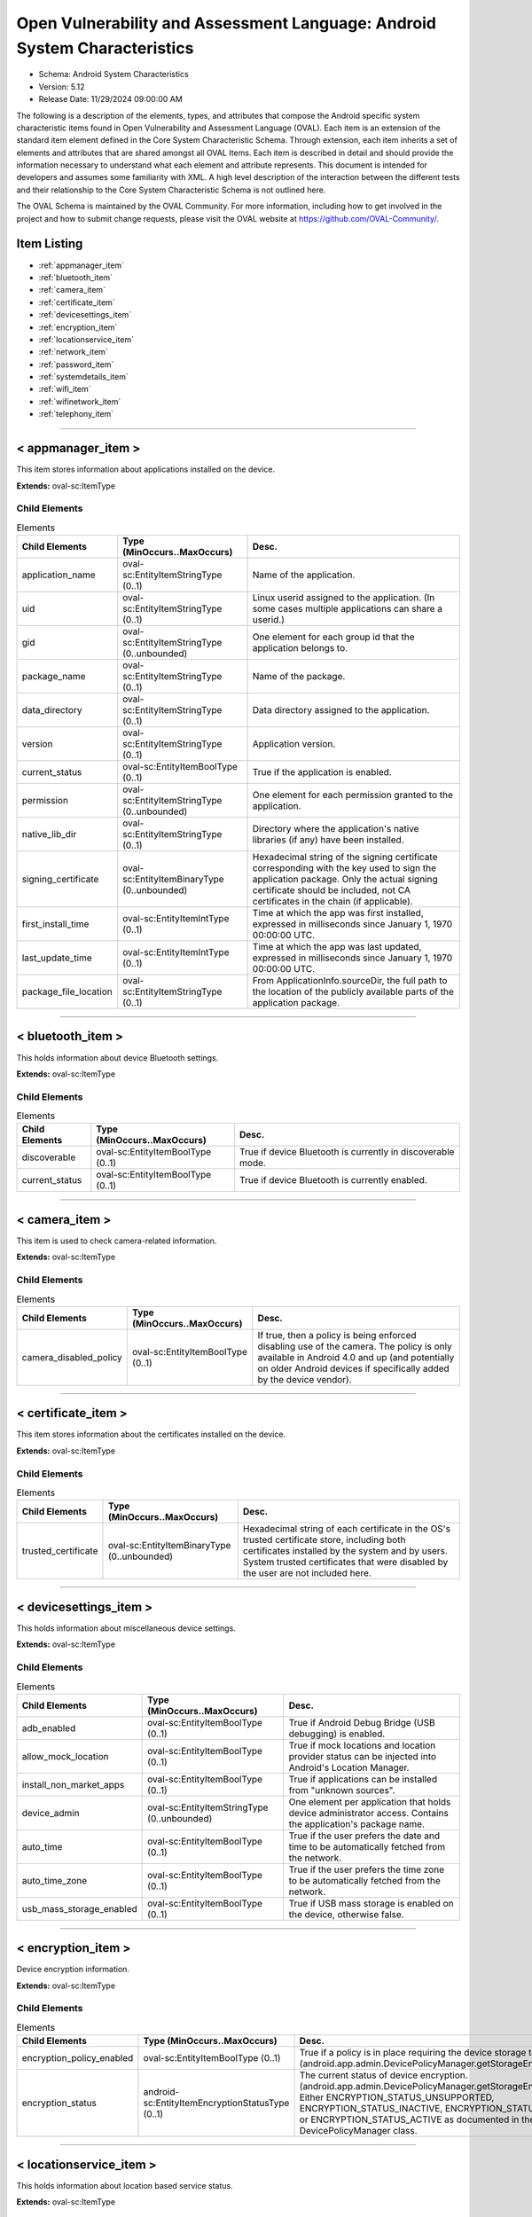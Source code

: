 Open Vulnerability and Assessment Language: Android System Characteristics  
=========================================================
* Schema: Android System Characteristics  
* Version: 5.12  
* Release Date: 11/29/2024 09:00:00 AM

The following is a description of the elements, types, and attributes that compose the Android specific system characteristic items found in Open Vulnerability and Assessment Language (OVAL). Each item is an extension of the standard item element defined in the Core System Characteristic Schema. Through extension, each item inherits a set of elements and attributes that are shared amongst all OVAL Items. Each item is described in detail and should provide the information necessary to understand what each element and attribute represents. This document is intended for developers and assumes some familiarity with XML. A high level description of the interaction between the different tests and their relationship to the Core System Characteristic Schema is not outlined here.

The OVAL Schema is maintained by the OVAL Community. For more information, including how to get involved in the project and how to submit change requests, please visit the OVAL website at https://github.com/OVAL-Community/.

Item Listing  
---------------------------------------------------------
* :ref:`appmanager_item`  
* :ref:`bluetooth_item`  
* :ref:`camera_item`  
* :ref:`certificate_item`  
* :ref:`devicesettings_item`  
* :ref:`encryption_item`  
* :ref:`locationservice_item`  
* :ref:`network_item`  
* :ref:`password_item`  
* :ref:`systemdetails_item`  
* :ref:`wifi_item`  
* :ref:`wifinetwork_item`  
* :ref:`telephony_item`  
  
______________
  
.. _appmanager_item:  
  
< appmanager_item >  
---------------------------------------------------------
This item stores information about applications installed on the device.

**Extends:** oval-sc:ItemType

Child Elements  
^^^^^^^^^^^^^^^^^^^^^^^^^^^^^^^^^^^^^^^^^^^^^^^^^^^^^^^^^
.. list-table:: Elements  
    :header-rows: 1  
  
    * - Child Elements  
      - Type (MinOccurs..MaxOccurs)  
      - Desc.  
    * - application_name  
      - oval-sc:EntityItemStringType (0..1)  
      - Name of the application.  
    * - uid  
      - oval-sc:EntityItemStringType (0..1)  
      - Linux userid assigned to the application. (In some cases multiple applications can share a userid.)  
    * - gid  
      - oval-sc:EntityItemStringType (0..unbounded)  
      - One element for each group id that the application belongs to.  
    * - package_name  
      - oval-sc:EntityItemStringType (0..1)  
      - Name of the package.  
    * - data_directory  
      - oval-sc:EntityItemStringType (0..1)  
      - Data directory assigned to the application.  
    * - version  
      - oval-sc:EntityItemStringType (0..1)  
      - Application version.  
    * - current_status  
      - oval-sc:EntityItemBoolType (0..1)  
      - True if the application is enabled.  
    * - permission  
      - oval-sc:EntityItemStringType (0..unbounded)  
      - One element for each permission granted to the application.  
    * - native_lib_dir  
      - oval-sc:EntityItemStringType (0..1)  
      - Directory where the application's native libraries (if any) have been installed.  
    * - signing_certificate  
      - oval-sc:EntityItemBinaryType (0..unbounded)  
      - Hexadecimal string of the signing certificate corresponding with the key used to sign the application package. Only the actual signing certificate should be included, not CA certificates in the chain (if applicable).  
    * - first_install_time  
      - oval-sc:EntityItemIntType (0..1)  
      - Time at which the app was first installed, expressed in milliseconds since January 1, 1970 00:00:00 UTC.  
    * - last_update_time  
      - oval-sc:EntityItemIntType (0..1)  
      - Time at which the app was last updated, expressed in milliseconds since January 1, 1970 00:00:00 UTC.  
    * - package_file_location  
      - oval-sc:EntityItemStringType (0..1)  
      - From ApplicationInfo.sourceDir, the full path to the location of the publicly available parts of the application package.  
  
______________
  
.. _bluetooth_item:  
  
< bluetooth_item >  
---------------------------------------------------------
This holds information about device Bluetooth settings.

**Extends:** oval-sc:ItemType

Child Elements  
^^^^^^^^^^^^^^^^^^^^^^^^^^^^^^^^^^^^^^^^^^^^^^^^^^^^^^^^^
.. list-table:: Elements  
    :header-rows: 1  
  
    * - Child Elements  
      - Type (MinOccurs..MaxOccurs)  
      - Desc.  
    * - discoverable  
      - oval-sc:EntityItemBoolType (0..1)  
      - True if device Bluetooth is currently in discoverable mode.  
    * - current_status  
      - oval-sc:EntityItemBoolType (0..1)  
      - True if device Bluetooth is currently enabled.  
  
______________
  
.. _camera_item:  
  
< camera_item >  
---------------------------------------------------------
This item is used to check camera-related information.

**Extends:** oval-sc:ItemType

Child Elements  
^^^^^^^^^^^^^^^^^^^^^^^^^^^^^^^^^^^^^^^^^^^^^^^^^^^^^^^^^
.. list-table:: Elements  
    :header-rows: 1  
  
    * - Child Elements  
      - Type (MinOccurs..MaxOccurs)  
      - Desc.  
    * - camera_disabled_policy  
      - oval-sc:EntityItemBoolType (0..1)  
      - If true, then a policy is being enforced disabling use of the camera. The policy is only available in Android 4.0 and up (and potentially on older Android devices if specifically added by the device vendor).  
  
______________
  
.. _certificate_item:  
  
< certificate_item >  
---------------------------------------------------------
This item stores information about the certificates installed on the device.

**Extends:** oval-sc:ItemType

Child Elements  
^^^^^^^^^^^^^^^^^^^^^^^^^^^^^^^^^^^^^^^^^^^^^^^^^^^^^^^^^
.. list-table:: Elements  
    :header-rows: 1  
  
    * - Child Elements  
      - Type (MinOccurs..MaxOccurs)  
      - Desc.  
    * - trusted_certificate  
      - oval-sc:EntityItemBinaryType (0..unbounded)  
      - Hexadecimal string of each certificate in the OS's trusted certificate store, including both certificates installed by the system and by users. System trusted certificates that were disabled by the user are not included here.  
  
______________
  
.. _devicesettings_item:  
  
< devicesettings_item >  
---------------------------------------------------------
This holds information about miscellaneous device settings.

**Extends:** oval-sc:ItemType

Child Elements  
^^^^^^^^^^^^^^^^^^^^^^^^^^^^^^^^^^^^^^^^^^^^^^^^^^^^^^^^^
.. list-table:: Elements  
    :header-rows: 1  
  
    * - Child Elements  
      - Type (MinOccurs..MaxOccurs)  
      - Desc.  
    * - adb_enabled  
      - oval-sc:EntityItemBoolType (0..1)  
      - True if Android Debug Bridge (USB debugging) is enabled.  
    * - allow_mock_location  
      - oval-sc:EntityItemBoolType (0..1)  
      - True if mock locations and location provider status can be injected into Android's Location Manager.  
    * - install_non_market_apps  
      - oval-sc:EntityItemBoolType (0..1)  
      - True if applications can be installed from "unknown sources".  
    * - device_admin  
      - oval-sc:EntityItemStringType (0..unbounded)  
      - One element per application that holds device administrator access. Contains the application's package name.  
    * - auto_time  
      - oval-sc:EntityItemBoolType (0..1)  
      - True if the user prefers the date and time to be automatically fetched from the network.  
    * - auto_time_zone  
      - oval-sc:EntityItemBoolType (0..1)  
      - True if the user prefers the time zone to be automatically fetched from the network.  
    * - usb_mass_storage_enabled  
      - oval-sc:EntityItemBoolType (0..1)  
      - True if USB mass storage is enabled on the device, otherwise false.  
  
______________
  
.. _encryption_item:  
  
< encryption_item >  
---------------------------------------------------------
Device encryption information.

**Extends:** oval-sc:ItemType

Child Elements  
^^^^^^^^^^^^^^^^^^^^^^^^^^^^^^^^^^^^^^^^^^^^^^^^^^^^^^^^^
.. list-table:: Elements  
    :header-rows: 1  
  
    * - Child Elements  
      - Type (MinOccurs..MaxOccurs)  
      - Desc.  
    * - encryption_policy_enabled  
      - oval-sc:EntityItemBoolType (0..1)  
      - True if a policy is in place requiring the device storage to be encrypted. (android.app.admin.DevicePolicyManager.getStorageEncryption())  
    * - encryption_status  
      - android-sc:EntityItemEncryptionStatusType (0..1)  
      - The current status of device encryption. (android.app.admin.DevicePolicyManager.getStorageEncryptionStatus()) Either ENCRYPTION_STATUS_UNSUPPORTED, ENCRYPTION_STATUS_INACTIVE, ENCRYPTION_STATUS_ACTIVATING, or ENCRYPTION_STATUS_ACTIVE as documented in the Android SDK's DevicePolicyManager class.  
  
______________
  
.. _locationservice_item:  
  
< locationservice_item >  
---------------------------------------------------------
This holds information about location based service status.

**Extends:** oval-sc:ItemType

Child Elements  
^^^^^^^^^^^^^^^^^^^^^^^^^^^^^^^^^^^^^^^^^^^^^^^^^^^^^^^^^
.. list-table:: Elements  
    :header-rows: 1  
  
    * - Child Elements  
      - Type (MinOccurs..MaxOccurs)  
      - Desc.  
    * - gps_enabled  
      - oval-sc:EntityItemBoolType (0..1)  
      - A boolean value indicating whether the GPS location provider is enabled.  
    * - network_enabled  
      - oval-sc:EntityItemBoolType (0..1)  
      - A boolean value indicating whether the network location provider is enabled.  
  
______________
  
.. _network_item:  
  
< network_item >  
---------------------------------------------------------
This holds information about networks configured and their preference.

**Extends:** oval-sc:ItemType

Child Elements  
^^^^^^^^^^^^^^^^^^^^^^^^^^^^^^^^^^^^^^^^^^^^^^^^^^^^^^^^^
.. list-table:: Elements  
    :header-rows: 1  
  
    * - Child Elements  
      - Type (MinOccurs..MaxOccurs)  
      - Desc.  
    * - airplane_mode  
      - oval-sc:EntityItemBoolType (0..1)  
      - True if airplane mode is enabled.  
    * - nfc_enabled  
      - oval-sc:EntityItemBoolType (0..1)  
      - True if NFC is enabled on the device.  
  
______________
  
.. _password_item:  
  
< password_item >  
---------------------------------------------------------
Specific policy items associated with passwords and the device screen lock.

**Extends:** oval-sc:ItemType

Child Elements  
^^^^^^^^^^^^^^^^^^^^^^^^^^^^^^^^^^^^^^^^^^^^^^^^^^^^^^^^^
.. list-table:: Elements  
    :header-rows: 1  
  
    * - Child Elements  
      - Type (MinOccurs..MaxOccurs)  
      - Desc.  
    * - max_num_failed_user_auth  
      - oval-sc:EntityItemIntType (0..1)  
      - Maximum number of failed user authentications before device wipe. Zero means there is no policy in place.  
    * - password_hist  
      - oval-sc:EntityItemIntType (0..1)  
      - Specifies the length of password history maintained (passwords in the history cannot be reused). Zero means there is no policy in place.  
    * - password_quality  
      - android-sc:EntityItemPasswordQualityType (0..1)  
      - The current minimum required password quality required by device policy. Represented as a string corresponding with a valid Android password quality, currently one of: PASSWORD_QUALITY_ALPHABETIC PASSWORD_QUALITY_ALPHANUMERIC PASSWORD_QUALITY_BIOMETRIC_WEAK PASSWORD_QUALITY_COMPLEX PASSWORD_QUALITY_NUMERIC PASSWORD_QUALITY_SOMETHING PASSWORD_QUALITY_UNSPECIFIED  
    * - password_min_length  
      - oval-sc:EntityItemIntType (0..1)  
      - Minimum length of characters password must have. This constraint is only imposed if the password quality is one of PASSWORD_QUALITY_NUMERIC, PASSWORD_QUALITY_ALPHABETIC, PASSWORD_QUALITY_ALPHANUMERIC, or PASSWORD_QUALITY_COMPLEX.  
    * - password_min_letters  
      - oval-sc:EntityItemIntType (0..1)  
      - Minimum number of letters password must have. This constraint is only imposed if the password quality is PASSWORD_QUALITY_COMPLEX.  
    * - password_min_lower_case_letters  
      - oval-sc:EntityItemIntType (0..1)  
      - Minimum number of lower case letters password must have. This constraint is only imposed if the password quality is PASSWORD_QUALITY_COMPLEX.  
    * - password_min_non_letters  
      - oval-sc:EntityItemIntType (0..1)  
      - Minimum number of non-letter characters password must have. This constraint is only imposed if the password quality is PASSWORD_QUALITY_COMPLEX.  
    * - password_min_numeric  
      - oval-sc:EntityItemIntType (0..1)  
      - Minimum number of numeric characters password must have. This constraint is only imposed if the password quality is PASSWORD_QUALITY_COMPLEX.  
    * - password_min_symbols  
      - oval-sc:EntityItemIntType (0..1)  
      - Minimum number of symbol characters password must have. This constraint is only imposed if the password quality is PASSWORD_QUALITY_COMPLEX.  
    * - password_min_upper_case_letters  
      - oval-sc:EntityItemIntType (0..1)  
      - Minimum number of upper case letters password must have. This constraint is only imposed if the password quality is PASSWORD_QUALITY_COMPLEX.  
    * - password_expiration_timeout  
      - oval-sc:EntityItemIntType (0..1)  
      - Gets the current password expiration timeout policy, in milliseconds. Zero means there is no policy in place.  
    * - password_visible  
      - oval-sc:EntityItemBoolType (0..1)  
      - When true, the most recently keyed in password character is shown to the user on the screen (the previously entered characters are masked out). When false, all keyed in password characters are immediately masked out. This setting is manageable by the device user through the device settings.  
    * - active_password_sufficient  
      - oval-sc:EntityItemBoolType (0..1)  
      - When true, the current device password is compliant with the password policy. (If the policy was recently established, it is possible that a password compliant with the policy may not yet be in place.)  
    * - current_failed_password_attempts  
      - oval-sc:EntityItemIntType (0..1)  
      - The number of times the user has failed at entering a password since the last successful password entry.  
    * - screen_lock_timeout  
      - oval-sc:EntityItemIntType (0..1)  
      - The current policy for the highest screen lock timeout the user is allowed to specify. 0 indicates no restriction. (The user may still specify lower values in the device settings.)  
    * - keyguard_disabled_features  
      - android-sc:EntityItemKeyguardDisabledFeaturesType (0..1)  
      - The current policy for lockscreen widgets as retrieved by DevicePolicyManager.getKeyguardDisabledFeatures. May be set to one of KEYGUARD_DISABLE_FEATURES_ALL, KEYGUARD_DISABLED_FEATURES_NONE, KEYGUARD_DISABLE_SECURE_CAMERA, or KEYGUARD_DISABLE_WIDGETS_ALL. Only available in Android 4.2 and up.  
  
______________
  
.. _systemdetails_item:  
  
< systemdetails_item >  
---------------------------------------------------------
This item stores information about the Operating System and hardware.

**Extends:** oval-sc:ItemType

Child Elements  
^^^^^^^^^^^^^^^^^^^^^^^^^^^^^^^^^^^^^^^^^^^^^^^^^^^^^^^^^
.. list-table:: Elements  
    :header-rows: 1  
  
    * - Child Elements  
      - Type (MinOccurs..MaxOccurs)  
      - Desc.  
    * - hardware  
      - oval-sc:EntityItemStringType (0..1)  
      - The hardware model, as provided by android.os.Build.HARDWARE using the Android SDK.  
    * - manufacturer  
      - oval-sc:EntityItemStringType (0..1)  
      - The device manufacturer, as provided by android.os.Build.MANUFACTURER using the Android SDK.  
    * - model  
      - oval-sc:EntityItemStringType (0..1)  
      - The device model identifier, as provided by android.os.Build.MODEL using the Android SDK.  
    * - product  
      - oval-sc:EntityItemStringType (0..1)  
      - The product name, as provided by android.os.Build.PRODUCT using the Android SDK.  
    * - cpu_abi  
      - oval-sc:EntityItemStringType (0..1)  
      - The name of the instruction set of native code, as provided by android.os.Build.CPU_ABI using the Android SDK.  
    * - cpu_abi2  
      - oval-sc:EntityItemStringType (0..1)  
      - The name of the second instruction set of native code, as provided by android.os.Build.CPU_ABI2 using the Android SDK.  
    * - build_fingerprint  
      - oval-sc:EntityItemStringType (0..1)  
      - Build fingerprint, as provided by android.os.Build.FINGERPRINT using the Android SDK.  
    * - os_version_code_name  
      - oval-sc:EntityItemStringType (0..1)  
      - Operating system version code, as provided by android.os.Build.VERSION.CODENAME using the Android SDK.  
    * - os_version_build_number  
      - oval-sc:EntityItemStringType (0..1)  
      - Operating system build number, as provided by android.os.Build.VERSION.INCREMENTAL using the Android SDK.  
    * - os_version_release_name  
      - oval-sc:EntityItemStringType (0..1)  
      - Operating system release name, as provided by android.os.Build.VERSION.RELEASE using the Android SDK.  
    * - os_version_sdk_number  
      - oval-sc:EntityItemIntType (0..1)  
      - Operating system SDK number, as provided by android.os.Build.VERSION.SDK_INT using the Android SDK.  
    * - hardware_keystore  
      - oval-sc:EntityItemBoolType (0..1)  
      - True if the device provides a hardware backed cryptographic keystore (a hardware keystore prevents exporting private keys or directly exposing private keys to the OS), otherwise false.  
  
______________
  
.. _wifi_item:  
  
< wifi_item >  
---------------------------------------------------------
This item holds information about general Wi-Fi settings.

**Extends:** oval-sc:ItemType

Child Elements  
^^^^^^^^^^^^^^^^^^^^^^^^^^^^^^^^^^^^^^^^^^^^^^^^^^^^^^^^^
.. list-table:: Elements  
    :header-rows: 1  
  
    * - Child Elements  
      - Type (MinOccurs..MaxOccurs)  
      - Desc.  
    * - wifi_status  
      - oval-sc:EntityItemBoolType (0..1)  
      - True if Wi-Fi is currently enabled on the device.  
    * - network_availability_notification  
      - oval-sc:EntityItemBoolType (0..1)  
      - True if the Wi-Fi network availability notification setting is currently enabled on the device.  
  
______________
  
.. _wifinetwork_item:  
  
< wifinetwork_item >  
---------------------------------------------------------
This item holds information about the configured Wi-Fi networks on the device.

**Extends:** oval-sc:ItemType

Child Elements  
^^^^^^^^^^^^^^^^^^^^^^^^^^^^^^^^^^^^^^^^^^^^^^^^^^^^^^^^^
.. list-table:: Elements  
    :header-rows: 1  
  
    * - Child Elements  
      - Type (MinOccurs..MaxOccurs)  
      - Desc.  
    * - bssid  
      - oval-sc:EntityItemStringType (0..1)  
      - BSSID. The value is a string in the format of an Ethernet MAC address.  
    * - ssid  
      - oval-sc:EntityItemStringType (0..1)  
      - The network's SSID.  
    * - auth_algorithms  
      - android-sc:EntityItemWifiAuthAlgorithmType (0..unbounded)  
      - The set of authentication protocols supported by this configuration.  
    * - group_ciphers  
      - android-sc:EntityItemWifiGroupCipherType (0..unbounded)  
      - The set of group ciphers supported by this configuration.  
    * - key_management  
      - android-sc:EntityItemWifiKeyMgmtType (0..unbounded)  
      - The set of key management protocols supported by this configuration.  
    * - pairwise_ciphers  
      - android-sc:EntityItemWifiPairwiseCipherType (0..unbounded)  
      - The set of pairwise ciphers for WPA supported by this configuration.  
    * - protocols  
      - android-sc:EntityItemWifiProtocolType (0..unbounded)  
      - The set of security protocols supported by this configuration.  
    * - hidden_ssid  
      - oval-sc:EntityItemBoolType (0..1)  
      - This is a network that does not broadcast its SSID.  
    * - network_id  
      - oval-sc:EntityItemIntType (0..1)  
      - The ID number that the supplicant uses to identify this network configuration entry.  
    * - priority  
      - oval-sc:EntityItemIntType (0..1)  
      - Priority determines the preference given to a network by wpa_supplicant when choosing an access point with which to associate.  
    * - current_status  
      - android-sc:EntityItemWifiCurrentStatusType (0..1)  
      - The current status of this network configuration entry, either CURRENT, DISABLED, or ENABLED per android.net.wifi.WifiConfiguration.Status.  
  
______________
  
.. _telephony_item:  
  
< telephony_item >  
---------------------------------------------------------
The telephony_item element contains a single entity that is used to check the status of the telephony manager Item.

**Extends:** oval-sc:ItemType

Child Elements  
^^^^^^^^^^^^^^^^^^^^^^^^^^^^^^^^^^^^^^^^^^^^^^^^^^^^^^^^^
.. list-table:: Elements  
    :header-rows: 1  
  
    * - Child Elements  
      - Type (MinOccurs..MaxOccurs)  
      - Desc.  
    * - network_type  
      - android-sc:EntityItemNetworkType (0..1)  
      - A constant String value indicating the radio technology (network type) currently in use on the device for data transmission.  
    * - sim_country_iso  
      - oval-sc:EntityItemStringType (0..1)  
      - The ISO country code equivalent for the SIM provider's country code.  
    * - sim_operator_code  
      - oval-sc:EntityItemStringType (0..1)  
      - the MCC+MNC (mobile country code + mobile network code) of the provider of the SIM. It contains 5 or 6 decimal digits.  
  
.. _EntityItemEncryptionStatusType:  
  
== EntityItemEncryptionStatusType ==  
---------------------------------------------------------
The EntityItemEncryptionStatusType complex type restricts a string value to a specific set of values. The empty string is also allowed to support empty elements associated with error conditions.

**Restricts:** oval-sc:EntityItemStringType

.. list-table:: Enumeration Values  
    :header-rows: 1  
  
    * - Value  
      - Description  
    * - ENCRYPTION_STATUS_UNSUPPORTED  
      - | Encryption is not supported  
    * - ENCRYPTION_STATUS_ACTIVE  
      - | Encryption is active.  
    * - ENCRYPTION_STATUS_INACTIVE  
      - | Encryption is supported but is not currently active.  
    * - ENCRYPTION_STATUS_ACTIVATING  
      - | Encryption is not currently active, but is currently being activated.  
    * -   
      - | The empty string value is permitted here to allow for detailed error reporting.  
  
.. _EntityItemKeyguardDisabledFeaturesType:  
  
== EntityItemKeyguardDisabledFeaturesType ==  
---------------------------------------------------------
The EntityItemKeyguardDisabledFeaturesType complex type restricts a string value to a specific set of values. The empty string is also allowed to support empty elements associated with error conditions.

**Restricts:** oval-sc:EntityItemStringType

.. list-table:: Enumeration Values  
    :header-rows: 1  
  
    * - Value  
      - Description  
    * - KEYGUARD_DISABLE_FEATURES_NONE  
      - | Widgets are enabled in keyguard  
    * - KEYGUARD_DISABLE_WIDGETS_ALL  
      - | Disable all keyguard widgets  
    * - KEYGUARD_DISABLE_SECURE_CAMERA  
      - | Disable the camera on secure keyguard screens (e.g. PIN/Pattern/Password)  
    * - KEYGUARD_DISABLE_FEATURES_ALL  
      - | Disable all current and future keyguard customizations  
    * -   
      - | The empty string value is permitted here to allow for detailed error reporting.  
  
.. _EntityItemNetworkType:  
  
== EntityItemNetworkType ==  
---------------------------------------------------------
The EntityItemNetworkType complex type restricts a string value to a specific set of values. The empty string is also allowed to support empty elements associated with error conditions.

**Restricts:** oval-sc:EntityItemStringType

.. list-table:: Enumeration Values  
    :header-rows: 1  
  
    * - Value  
      - Description  
    * - UNKNOWN  
      - | The network type is unknown  
    * - GPRS  
      - | Current network is GPRS  
    * - EDGE  
      - | Current network is EDGE  
    * - UMTS  
      - | Current network is UMTS  
    * - CDMA  
      - | Current network is CDMA  
    * - EVDO-0  
      - | Current network is EVDO-0  
    * - EVDO-A  
      - | Current network is EVDO-A  
    * - 1xRTT  
      - | Current network is 1xRTT  
    * - HSDPA  
      - | Current network is HSDPA  
    * - HSUPA  
      - | Current network is HSUPA  
    * - HSPA  
      - | Current network is HSPA  
    * - IDEN  
      - | Current network is IDEN  
    * - EVDO-B  
      - | Current network is EVDO-B  
    * - LTE  
      - | Current network is LTE  
    * - EHRPD  
      - | Current network is EHRPD  
    * - HSPAP  
      - | Current network is HSPAP  
    * -   
      - | The empty string value is permitted here to allow for detailed error reporting.  
  
.. _EntityItemPasswordQualityType:  
  
== EntityItemPasswordQualityType ==  
---------------------------------------------------------
The EntityItemPasswordQualityType complex type restricts a string value to a specific set of values. The empty string is also allowed to support empty elements associated with error conditions.

**Restricts:** oval-sc:EntityItemStringType

.. list-table:: Enumeration Values  
    :header-rows: 1  
  
    * - Value  
      - Description  
    * - PASSWORD_QUALITY_ALPHABETIC  
      - | The password must contain alphabetic (or other symbol) characters  
    * - PASSWORD_QUALITY_ALPHANUMERIC  
      - | The password must contain both numeric and alphabetic (or other symbol) characters  
    * - PASSWORD_QUALITY_BIOMETRIC_WEAK  
      - | This policy allows for low-security biometric recognition technology  
    * - PASSWORD_QUALITY_COMPLEX  
      - | The password must contain at least a letter, a numerical digit, and a special symbol  
    * - PASSWORD_QUALITY_NUMERIC  
      - | The password must contain at least numeric characters  
    * - PASSWORD_QUALITY_SOMETHING  
      - | This policy requires some kind of password, but doesn't care what it is  
    * - PASSWORD_QUALITY_UNSPECIFIED  
      - | There are no password policy requirements  
    * -   
      - | The empty string value is permitted here to allow for detailed error reporting.  
  
.. _EntityItemWifiAuthAlgorithmType:  
  
== EntityItemWifiAuthAlgorithmType ==  
---------------------------------------------------------
The EntityItemWifiAuthAlgorithmType complex type restricts a string value to a specific set of values that name WiFi authentication algorithms. The empty string is also allowed to support empty elements associated with error conditions.

**Restricts:** oval-sc:EntityItemStringType

.. list-table:: Enumeration Values  
    :header-rows: 1  
  
    * - Value  
      - Description  
    * - LEAP  
      - | LEAP/Network EAP (only used with LEAP)  
    * - OPEN  
      - | Open System authentication (required for WPA/WPA2)  
    * - SHARED  
      - | Shared Key authentication (requires static WEP keys)  
    * -   
      - | The empty string value is permitted here to allow for detailed error reporting.  
  
.. _EntityItemWifiCurrentStatusType:  
  
== EntityItemWifiCurrentStatusType ==  
---------------------------------------------------------
The EntityItemWifiCurrentStatusType complex type restricts a string value to a specific set of values. The empty string is also allowed to support empty elements associated with error conditions.

**Restricts:** oval-sc:EntityItemStringType

.. list-table:: Enumeration Values  
    :header-rows: 1  
  
    * - Value  
      - Description  
    * - CURRENT  
      - | The network we are currently connected to  
    * - ENABLED  
      - | Supplicant will not attempt to use this network  
    * - DISABLED  
      - | Supplicant will consider this network available for association  
    * -   
      - | The empty string value is permitted here to allow for detailed error reporting.  
  
.. _EntityItemWifiGroupCipherType:  
  
== EntityItemWifiGroupCipherType ==  
---------------------------------------------------------
The EntityItemWifiGroupCipherType complex type restricts a string value to a specific set of values that name Wi-Fi group ciphers. The empty string is also allowed to support empty elements associated with error conditions.

**Restricts:** oval-sc:EntityItemStringType

.. list-table:: Enumeration Values  
    :header-rows: 1  
  
    * - Value  
      - Description  
    * - CCMP  
      - | AES in Counter mode with CBC-MAC [RFC 3610, IEEE 802.11i/D7.0]; Constant Value: 3 (0x00000003)  
    * - TKIP  
      - | Temporal Key Integrity Protocol [IEEE 802.11i/D7.0]; Constant Value: 2 (0x00000002)  
    * - WEP104  
      - | WEP (Wired Equivalent Privacy) with 104-bit key; Constant Value: 1 (0x00000001)  
    * - WEP40  
      - | WEP (Wired Equivalent Privacy) with 40-bit key (original 802.11); Constant Value: 0 (0x00000000)  
    * -   
      - | The empty string value is permitted here to allow for detailed error reporting.  
  
.. _EntityItemWifiKeyMgmtType:  
  
== EntityItemWifiKeyMgmtType ==  
---------------------------------------------------------
The EntityItemWifiKeyMgmtType complex type restricts a string value to a specific set of values that name Wi-Fi key management schemes (from android.net.wifi.WifiConfiguration.KeyMgmt). The empty string is also allowed to support empty elements associated with error conditions.

**Restricts:** oval-sc:EntityItemStringType

.. list-table:: Enumeration Values  
    :header-rows: 1  
  
    * - Value  
      - Description  
    * - IEEE8021X  
      - | IEEE 802.1X using EAP authentication and (optionally) dynamically generated WEP keys.  
    * - NONE  
      - | WPA is not used; plaintext or static WEP could be used.  
    * - WPA_EAP  
      - | WPA using EAP authentication.  
    * - WPA_PSK  
      - | WPA pre-shared key.  
    * -   
      - | The empty string value is permitted here to allow for detailed error reporting.  
  
.. _EntityItemWifiPairwiseCipherType:  
  
== EntityItemWifiPairwiseCipherType ==  
---------------------------------------------------------
The EntityItemWifiPairwiseCipherType complex type restricts a string value to a specific set of values that name Wi-Fi recognized pairwise ciphers for WPA (from android.net.wifi.WifiConfiguration.PairwiseCipher). The empty string is also allowed to support empty elements associated with error conditions.

**Restricts:** oval-sc:EntityItemStringType

.. list-table:: Enumeration Values  
    :header-rows: 1  
  
    * - Value  
      - Description  
    * - CCMP  
      - | AES in Counter mode with CBC-MAC [RFC 3610, IEEE 802.11i/D7.0]  
    * - NONE  
      - | Use only Group keys (deprecated)  
    * - TKIP  
      - | Temporal Key Integrity Protocol [IEEE802.11i/D7.0]  
    * -   
      - | The empty string value is permitted here to allow for detailed error reporting.  
  
.. _EntityItemWifiProtocolType:  
  
== EntityItemWifiProtocolType ==  
---------------------------------------------------------
The EntityItemWifiProtocolType complex type restricts a string value to a specific set of values that name Wi-Fi recognized security protocols (from android.net.wifi.WifiConfiguration.Protocol). The empty string is also allowed to support empty elements associated with error conditions.

**Restricts:** oval-sc:EntityItemStringType

.. list-table:: Enumeration Values  
    :header-rows: 1  
  
    * - Value  
      - Description  
    * - RSN  
      - | WPA2/IEEE 802.11i  
    * - WPA  
      - | WPA/IEEE 802.11i/D3.0  
    * -   
      - | The empty string value is permitted here to allow for detailed error reporting.  
  
